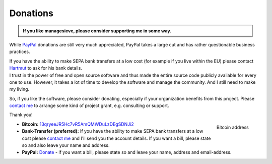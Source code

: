 Donations
==============

.. container:: admonition topic

  **If you like managesieve, please consider supporting me in some way.**


.. container:: box1

   .. centered:: Bank transfers

   While PayPal_ donations are still very much appreciated, PayPal takes a
   large cut and has rather questionable business practices.

   If you have the ability to make SEPA bank transfers at a low cost (for
   example if you live within the EU) please contact `Hartmut
   <mailto:htgoebel@crazy-compilers.com>`_ to ask for his bank details.


.. container:: box2

   I trust in the power of free and open source software and thus made the
   entire source code publicly available for every one to use. However, it
   takes a lot of time to develop the software and manage the community. And I
   still need to make my living.

   So, if you like the software, please consider donating, especially if your
   organization benefits from this project.
   Please `contact me`_ to arrange some kind of project grant,
   e.g. consulting or support.

   Thank you!


.. figure:: _images/bitcoin-managesieve.png
   :align: right
   :alt: QR-Code for Bitcoin address

   Bitcoin address

* **Bitcoin:** `13qryeeJR5Hc7vR5AmQMWDuLzDEgSDNJi2
  <bitcoin:13qryeeJR5Hc7vR5AmQMWDuLzDEgSDNJi2>`_

* **Bank-Transfer (preferred):**
  If you have the ability to make SEPA bank transfers at a low cost
  please `contact me`_  and I'll send you the account details.
  If you want a bill, please state so and also leave your name and address.

* **PayPal:** |PayPalDonate|_ -
  if you want a bill, please state so and leave your name, address and
  email-address.

.. _contact me: <mailto:htgoebel@crazy-compilers.com>

.. |PayPalDonate| replace:: Donate
.. _PayPalDonate: PayPal_
.. _PayPal: https://www.paypal.com/cgi-bin/webscr?cmd=_s-xclick&hosted_button_id=6L5E5LMAW56CA

.. |managesieve| replace:: `managesieve`
